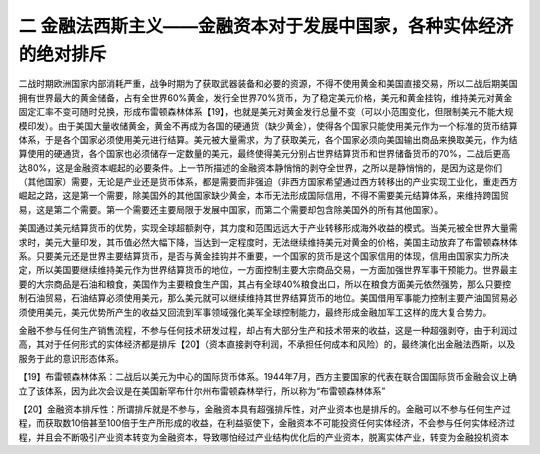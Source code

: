 二  金融法西斯主义——金融资本对于发展中国家，各种实体经济的绝对排斥
=================================

二战时期欧洲国家内部消耗严重，战争时期为了获取武器装备和必要的资源，不得不使用黄金和美国直接交易，所以二战后期美国拥有世界最大的黄金储备，占有全世界60%黄金，发行全世界70%货币，为了稳定美元价格，美元和黄金挂钩，维持美元对黄金固定汇率不变可随时兑换，形成布雷顿森林体系【19】，也就是美元对黄金发行总量不变（可以小范围变化，但限制美元不能大规模印发）。由于美国大量收储黄金，黄金不再成为各国的硬通货（缺少黄金），使得各个国家只能使用美元作为一个标准的货币结算体系，于是各个国家必须使用美元进行结算。美元被大量需求，为了获取美元，各个国家必须向美国输出商品来换取美元，作为结算使用的硬通货，各个国家也必须储存一定数量的美元，最终使得美元分别占世界结算货币和世界储备货币的70%，二战后更高达80%，这是金融资本崛起的必要条件。上一节所描述的金融资本静悄悄的剥夺全世界，之所以是静悄悄的，是因为这是你们（其他国家）需要，无论是产业还是货币体系，都是需要而非强迫（非西方国家希望通过西方转移出的产业实现工业化，重走西方崛起之路，这是第一个需要，除美国外的其他国家缺少黄金，本币无法形成国际信用，不得不需要美元结算体系，来维持跨国贸易，这是第二个需要。第一个需要还主要局限于发展中国家，而第二个需要却包含除美国外的所有其他国家）。

美国通过美元结算货币的优势，实现全球超额剥夺，其力度和范围远远大于产业转移形成海外收益的模式。当美元被全世界大量需求时，美元大量印发，其币值必然大幅下降，当达到一定程度时，无法继续维持美元对黄金的价格，美国主动放弃了布雷顿森林体系。只要美元还是世界主要结算货币，是否与黄金挂钩并不重要，一个国家的货币是这个国家信用的体现，信用由国家实力所决定，所以美国要继续维持美元作为世界结算货币的地位，一方面控制主要大宗商品交易，一方面加强世界军事干预能力。世界最主要的大宗商品是石油和粮食，美国作为主要粮食生产国，其占有全球40%粮食出口，所以在粮食方面美元依然强势，那么只要控制石油贸易，石油结算必须使用美元，那么美元就可以继续维持其世界结算货币的地位。美国借用军事能力控制主要产油国贸易必须使用美元，美元优势所产生的收益又回流到军事领域强化美军全球控制能力，最终形成金融加军工这样的庞大复合势力。

金融不参与任何生产销售流程，不参与任何技术研发过程，却占有大部分生产和技术带来的收益，这是一种超强剥夺，由于利润过高，其对于任何形式的实体经济都是排斥【20】（资本直接剥夺利润，不承担任何成本和风险）的，最终演化出金融法西斯，以及服务于此的意识形态体系。



【19】布雷顿森林体系：二战后以美元为中心的国际货币体系。1944年7月，西方主要国家的代表在联合国国际货币金融会议上确立了该体系，因为此次会议是在美国新罕布什尔州布雷顿森林举行，所以称为“布雷顿森林体系”

【20】金融资本排斥性：所谓排斥就是不参与，金融资本具有超强排斥性，对产业资本也是排斥的。金融可以不参与任何生产过程，而获取数10倍甚至100倍于生产所形成的收益，在利益驱使下，金融资本不可能投资任何实体经济，不会参与任何实体经济过程，并且会不断吸引产业资本转变为金融资本，导致哪怕经过产业结构优化后的产业资本，脱离实体产业，转变为金融投机资本